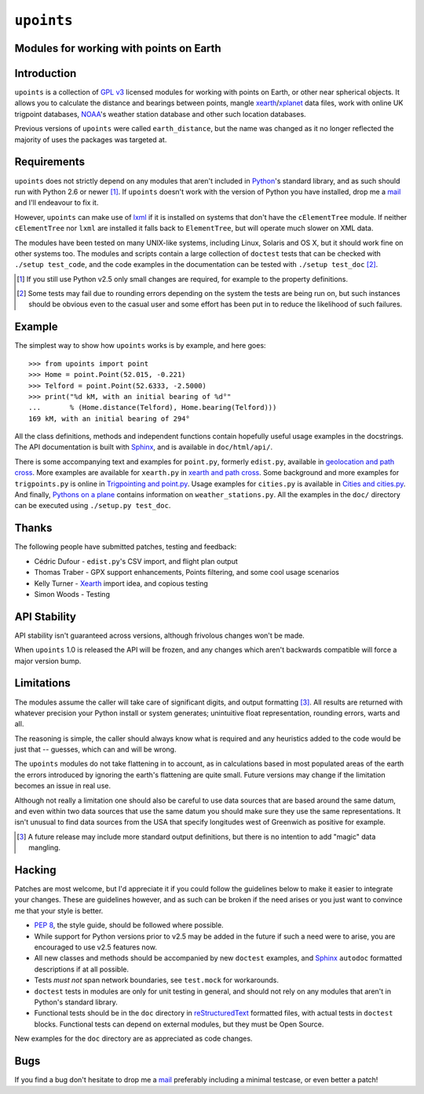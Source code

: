 ``upoints``
===========

Modules for working with points on Earth
----------------------------------------

Introduction
------------

``upoints`` is a collection of `GPL v3`_ licensed modules for working
with points on Earth, or other near spherical objects.  It allows you to
calculate the distance and bearings between points, mangle
xearth_/xplanet_ data files, work with online UK trigpoint databases,
NOAA_'s weather station database and other such location databases.

Previous versions of ``upoints`` were called ``earth_distance``, but the
name was changed as it no longer reflected the majority of uses the
packages was targeted at.

Requirements
------------

``upoints`` does not strictly depend on any modules that aren't included
in Python_'s standard library, and as such should run with Python 2.6 or
newer [#]_.  If ``upoints`` doesn't work with the version of Python you
have installed, drop me a mail_ and I'll endeavour to fix it.

However, ``upoints`` can make use of lxml_ if it is installed on systems
that don't have the ``cElementTree`` module.  If neither
``cElementTree`` nor ``lxml`` are installed it falls back to
``ElementTree``, but will operate much slower on XML data.

The modules have been tested on many UNIX-like systems, including Linux,
Solaris and OS X, but it should work fine on other systems too.  The
modules and scripts contain a large collection of ``doctest`` tests that
can be checked with ``./setup test_code``, and the code examples in the
documentation can be tested with ``./setup test_doc`` [#]_.

.. [#] If you still use Python v2.5 only small changes are required, for
       example to the property definitions.

.. [#] Some tests may fail due to rounding errors depending on the
       system the tests are being run on, but such instances should be
       obvious even to the casual user and some effort has been put in
       to reduce the likelihood of such failures.

Example
-------

The simplest way to show how ``upoints`` works is by example, and here
goes::

    >>> from upoints import point
    >>> Home = point.Point(52.015, -0.221)
    >>> Telford = point.Point(52.6333, -2.5000)
    >>> print("%d kM, with an initial bearing of %d°"
    ...       % (Home.distance(Telford), Home.bearing(Telford)))
    169 kM, with an initial bearing of 294°

All the class definitions, methods and independent functions contain
hopefully useful usage examples in the docstrings.  The API documentation is
built with Sphinx_, and is available in ``doc/html/api/``.

There is some accompanying text and examples for ``point.py``, formerly
``edist.py``, available in `geolocation and path cross`_.  More examples
are available for ``xearth.py`` in `xearth and path cross`_.  Some
background and more examples for ``trigpoints.py`` is online in
`Trigpointing and point.py`_.  Usage examples for ``cities.py`` is
available in `Cities and cities.py`_.  And finally, `Pythons on
a plane`_ contains information on ``weather_stations.py``.  All the
examples in the ``doc/`` directory can be executed using ``./setup.py
test_doc``.

Thanks
------

The following people have submitted patches, testing and feedback:

* Cédric Dufour - ``edist.py``'s CSV import, and flight plan output
* Thomas Traber - GPX support enhancements, Points filtering, and some cool
  usage scenarios
* Kelly Turner - Xearth_ import idea, and copious testing
* Simon Woods - Testing

API Stability
-------------

API stability isn't guaranteed across versions, although frivolous
changes won't be made.

When ``upoints`` 1.0 is released the API will be frozen, and any changes
which aren't backwards compatible will force a major version bump.

Limitations
-----------

The modules assume the caller will take care of significant digits, and
output formatting [#]_.  All results are returned with whatever
precision your Python install or system generates; unintuitive float
representation, rounding errors, warts and all.

The reasoning is simple, the caller should always know what is required
and any heuristics added to the code would be just that -- guesses,
which can and will be wrong.

The ``upoints`` modules do not take flattening in to account, as in
calculations based in most populated areas of the earth the errors
introduced by ignoring the earth's flattening are quite small.  Future
versions may change if the limitation becomes an issue in real use.

Although not really a limitation one should also be careful to use
data sources that are based around the same datum, and even within two
data sources that use the same datum you should make sure they use the
same representations.  It isn't unusual to find data sources from the
USA that specify longitudes west of Greenwich as positive for example.

.. [#] A future release may include more standard output definitions,
       but there is no intention to add "magic" data mangling.

Hacking
-------

Patches are most welcome, but I'd appreciate it if you could follow the
guidelines below to make it easier to integrate your changes.  These are
guidelines however, and as such can be broken if the need arises or you
just want to convince me that your style is better.

* `PEP 8`_, the style guide, should be followed where possible.
* While support for Python versions prior to v2.5 may be added in the future if
  such a need were to arise, you are encouraged to use v2.5 features now.
* All new classes and methods should be accompanied by new ``doctest`` examples,
  and Sphinx_ ``autodoc`` formatted descriptions if at all possible.
* Tests *must not* span network boundaries, see ``test.mock`` for workarounds.
* ``doctest`` tests in modules are only for unit testing in general, and should
  not rely on any modules that aren't in Python's standard library.
* Functional tests should be in the ``doc`` directory in reStructuredText_
  formatted files, with actual tests in ``doctest`` blocks.  Functional tests
  can depend on external modules, but they must be Open Source.

New examples for the ``doc`` directory are as appreciated as code
changes.

Bugs
----

If you find a bug don't hesitate to drop me a mail_ preferably including
a minimal testcase, or even better a patch!

.. _GPL v3: http://www.gnu.org/licenses/
.. _xearth: http://www.cs.colorado.edu/~tuna/xearth/
.. _xplanet: http://xplanet.sourceforge.net/
.. _Python: http://www.python.org/
.. _geolocation and path cross: doc/geolocation_and_pathcross.html
.. _xearth and path cross: doc/xearth_and_pathcross.html
.. _Trigpointing and point.py: doc/trigpointing_and_point_py.html
.. _Cities and cities.py: doc/python_cities.html
.. _Pythons on a plane: doc/pythons_on_a_plane.html
.. _NOAA: http://weather.noaa.gov/
.. _PEP 8: http://www.python.org/dev/peps/pep-0008/
.. _reStructuredText: http://docutils.sourceforge.net/rst.html
.. _mail: jnrowe@gmail.com
.. _lxml: http://codespeak.net/lxml/
.. _Sphinx: http://sphinx.pocoo.org/
